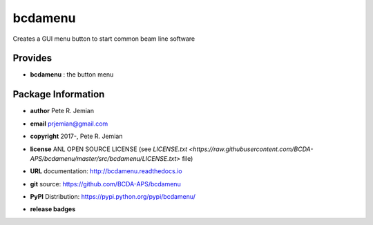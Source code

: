 ########
bcdamenu
########

Creates a GUI menu button to start common beam line software

Provides
########

* **bcdamenu**       : the button menu

Package Information
###################

* **author**    Pete R. Jemian
* **email**     prjemian@gmail.com
* **copyright** 2017-, Pete R. Jemian
* **license**   ANL OPEN SOURCE LICENSE (see `LICENSE.txt <https://raw.githubusercontent.com/BCDA-APS/bcdamenu/master/src/bcdamenu/LICENSE.txt>` file)
* **URL**       documentation: http://bcdamenu.readthedocs.io
* **git**       source: https://github.com/BCDA-APS/bcdamenu
* **PyPI**      Distribution: https://pypi.python.org/pypi/bcdamenu/ 

* **release badges**
   .. image:: https://img.shields.io/github/tag/BCDA-APS/bcdamenu.svg
      :target: https://github.com/BCDA-APS/bcdamenu/tags
   .. image:: https://img.shields.io/github/release/BCDA-APS/bcdamenu.svg
      :target: https://github.com/BCDA-APS/bcdamenu/releases
   .. image:: https://img.shields.io/pypi/v/bcdamenu.svg
      :target: https://pypi.python.org/pypi/bcdamenu/
   ..
      .. image:: https://anaconda.org/BCDA-APS/bcdamenu/badges/version.svg
         :target: https://anaconda.org/BCDA-APS/bcdamenu
